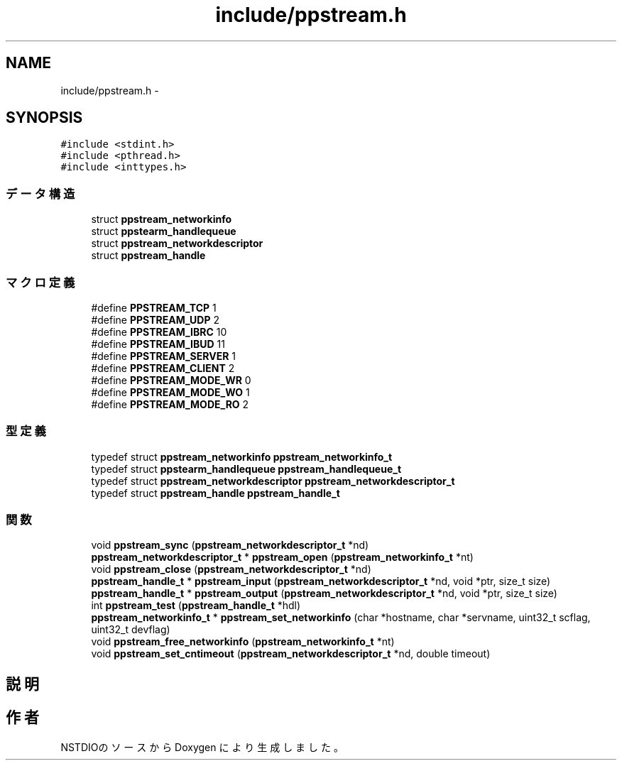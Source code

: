 .TH "include/ppstream.h" 3 "3 Oct 2016" "Version 0.9.9" "NSTDIO" \" -*- nroff -*-
.ad l
.nh
.SH NAME
include/ppstream.h \- 
.SH SYNOPSIS
.br
.PP
\fC#include <stdint.h>\fP
.br
\fC#include <pthread.h>\fP
.br
\fC#include <inttypes.h>\fP
.br

.SS "データ構造"

.in +1c
.ti -1c
.RI "struct \fBppstream_networkinfo\fP"
.br
.ti -1c
.RI "struct \fBppstearm_handlequeue\fP"
.br
.ti -1c
.RI "struct \fBppstream_networkdescriptor\fP"
.br
.ti -1c
.RI "struct \fBppstream_handle\fP"
.br
.in -1c
.SS "マクロ定義"

.in +1c
.ti -1c
.RI "#define \fBPPSTREAM_TCP\fP   1"
.br
.ti -1c
.RI "#define \fBPPSTREAM_UDP\fP   2"
.br
.ti -1c
.RI "#define \fBPPSTREAM_IBRC\fP   10"
.br
.ti -1c
.RI "#define \fBPPSTREAM_IBUD\fP   11"
.br
.ti -1c
.RI "#define \fBPPSTREAM_SERVER\fP   1"
.br
.ti -1c
.RI "#define \fBPPSTREAM_CLIENT\fP   2"
.br
.ti -1c
.RI "#define \fBPPSTREAM_MODE_WR\fP   0"
.br
.ti -1c
.RI "#define \fBPPSTREAM_MODE_WO\fP   1"
.br
.ti -1c
.RI "#define \fBPPSTREAM_MODE_RO\fP   2"
.br
.in -1c
.SS "型定義"

.in +1c
.ti -1c
.RI "typedef struct \fBppstream_networkinfo\fP \fBppstream_networkinfo_t\fP"
.br
.ti -1c
.RI "typedef struct \fBppstearm_handlequeue\fP \fBppstream_handlequeue_t\fP"
.br
.ti -1c
.RI "typedef struct \fBppstream_networkdescriptor\fP \fBppstream_networkdescriptor_t\fP"
.br
.ti -1c
.RI "typedef struct \fBppstream_handle\fP \fBppstream_handle_t\fP"
.br
.in -1c
.SS "関数"

.in +1c
.ti -1c
.RI "void \fBppstream_sync\fP (\fBppstream_networkdescriptor_t\fP *nd)"
.br
.ti -1c
.RI "\fBppstream_networkdescriptor_t\fP * \fBppstream_open\fP (\fBppstream_networkinfo_t\fP *nt)"
.br
.ti -1c
.RI "void \fBppstream_close\fP (\fBppstream_networkdescriptor_t\fP *nd)"
.br
.ti -1c
.RI "\fBppstream_handle_t\fP * \fBppstream_input\fP (\fBppstream_networkdescriptor_t\fP *nd, void *ptr, size_t size)"
.br
.ti -1c
.RI "\fBppstream_handle_t\fP * \fBppstream_output\fP (\fBppstream_networkdescriptor_t\fP *nd, void *ptr, size_t size)"
.br
.ti -1c
.RI "int \fBppstream_test\fP (\fBppstream_handle_t\fP *hdl)"
.br
.ti -1c
.RI "\fBppstream_networkinfo_t\fP * \fBppstream_set_networkinfo\fP (char *hostname, char *servname, uint32_t scflag, uint32_t devflag)"
.br
.ti -1c
.RI "void \fBppstream_free_networkinfo\fP (\fBppstream_networkinfo_t\fP *nt)"
.br
.ti -1c
.RI "void \fBppstream_set_cntimeout\fP (\fBppstream_networkdescriptor_t\fP *nd, double timeout)"
.br
.in -1c
.SH "説明"
.PP 

.SH "作者"
.PP 
NSTDIOのソースから Doxygen により生成しました。
